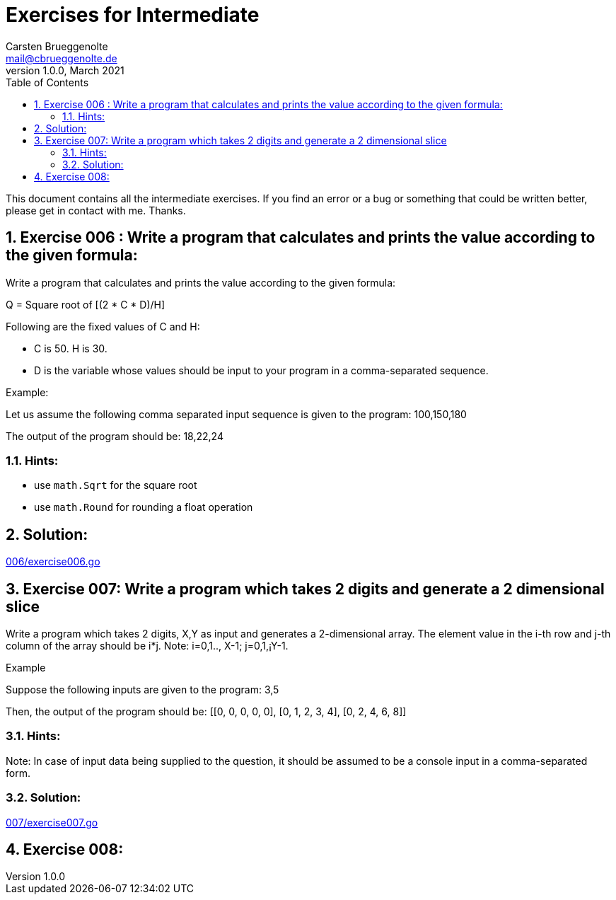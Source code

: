 = Exercises for Intermediate
Carsten Brueggenolte <mail@cbrueggenolte.de>
v1.0.0, March 2021
// Meta Data
:description: Rewritten from the 100+ Python challenging programming exercises"
:keywords: Golang, programming, exercises, challenges
:toc: right
// Settings
:icons: font
:source-highlighter: highlightjs
:sectnums:
:url-project: https://github.com/cblte/100-golang-exercises/
:url-issues: {url-project}/issues


This document contains all the intermediate exercises. If you find an error or a bug or something that could be written better, please get in contact with me. Thanks.

== Exercise 006 : Write a program that calculates and prints the value according to the given formula:

Write a program that calculates and prints the value according to the given formula:

Q = Square root of [(2 * C * D)/H]

Following are the fixed values of C and H:

- C is 50. H is 30.
- D is the variable whose values should be input to your program in a comma-separated sequence.

Example:

Let us assume the following comma separated input sequence is given to the program: 100,150,180

The output of the program should be: 18,22,24

=== Hints:

- use `math.Sqrt` for the square root
- use `math.Round` for rounding a float operation

== Solution:

link:006/exercise006.go[]


== Exercise 007: Write a program which takes 2 digits and generate a 2 dimensional slice

Write a program which takes 2 digits, X,Y as input and generates a 2-dimensional array. The element value in the i-th row and j-th column of the array should be i*j.
Note: i=0,1.., X-1; j=0,1,¡­Y-1.

Example

Suppose the following inputs are given to the program: 3,5

Then, the output of the program should be:
[[0, 0, 0, 0, 0], [0, 1, 2, 3, 4], [0, 2, 4, 6, 8]]

=== Hints:
Note: In case of input data being supplied to the question, it should be assumed to be a console input in a comma-separated form.

=== Solution:

link:007/exercise007.go[]

== Exercise 008:


